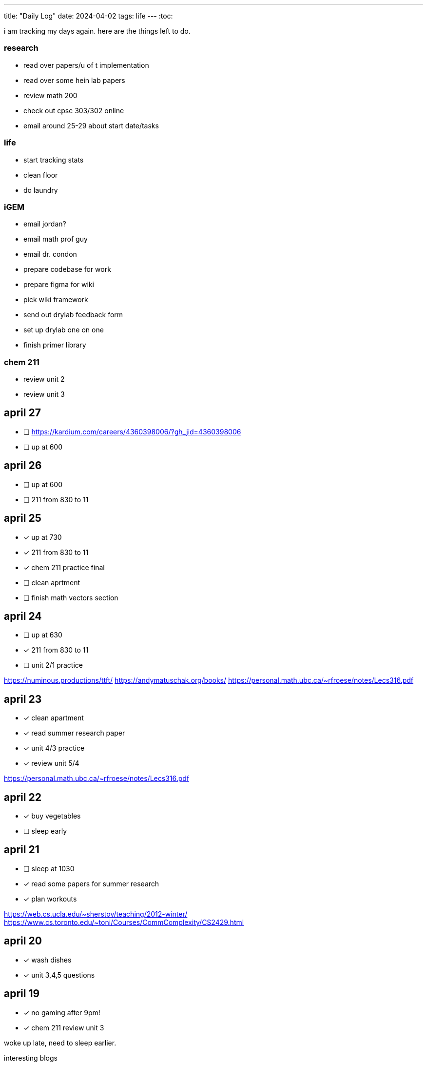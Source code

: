 ---
title: "Daily Log"
date: 2024-04-02
tags: life
---
:toc:

i am tracking my days again. here are the things left to do.

=== research
* read over papers/u of t implementation
* read over some hein lab papers
* review math 200
* check out cpsc 303/302 online
* email around 25-29 about start date/tasks

=== life 
* start tracking stats
* clean floor
* do laundry

=== iGEM
* email jordan?
* email math prof guy
* email dr. condon
* prepare codebase for work
* prepare figma for wiki
* pick wiki framework
* send out drylab feedback form
* set up drylab one on one
* finish primer library

=== chem 211
* review unit 2
* review unit 3

== april 27
* [ ] https://kardium.com/careers/4360398006/?gh_jid=4360398006
* [ ] up at 600

== april 26
* [ ] up at 600
* [ ] 211 from 830 to 11

== april 25
* [*] up at 730
* [*] 211 from 830 to 11
* [*] chem 211 practice final
* [ ] clean aprtment
* [ ] finish math vectors section

== april 24
* [ ] up at 630
* [*] 211 from 830 to 11
* [ ] unit 2/1 practice


https://numinous.productions/ttft/
https://andymatuschak.org/books/
https://personal.math.ubc.ca/~rfroese/notes/Lecs316.pdf

== april 23
* [*] clean apartment
* [*] read summer research paper
* [*] unit 4/3 practice
* [*] review unit 5/4

https://personal.math.ubc.ca/~rfroese/notes/Lecs316.pdf

== april 22
* [*] buy vegetables
* [ ] sleep early

== april 21
* [ ] sleep at 1030
* [*] read some papers for summer research
* [*] plan workouts

https://web.cs.ucla.edu/~sherstov/teaching/2012-winter/
https://www.cs.toronto.edu/~toni/Courses/CommComplexity/CS2429.html

== april 20
* [*] wash dishes
* [*] unit 3,4,5 questions

== april 19
* [*] no gaming after 9pm!
* [*] chem 211 review unit 3

woke up late, need to sleep earlier.

interesting blogs

- https://notes.andymatuschak.org/About_these_notes
- https://quantum.country/qcvc
- https://frantic.im/tomorrowman/
- https://andymatuschak.org/books/

== april 18
* [*] take out trash
* [*] chem211, do unit 2 problems

== april 17
* [*] cleaning
* [*] chem 211: unit 2
* [*] plan workouts
* [ ] take out trash
* [*] buy groceries
* [ ] reschedule dentist appointment
* [*] chem 211 redo MT1

== april 16
* [*] chem 401 finish takehome final
* [*] chem 211 review/do unit 1 questions
* [*] clean kitchen
* [ ] clean bedroom

https://web.math.princeton.edu/generals/
https://joaquinbarroso.com/2016/05/26/the-art-of-finding-transition-states-part-1/
https://phas.ubc.ca/~phys304/2008-Phys304Website/
https://phas.ubc.ca/~phys304/2008-Phys304Website/
https://www.sciencedirect.com/topics/chemistry/restricted-open-shell-hartree-fock-calculation
https://onlinelibrary.wiley.com/doi/10.1002/qua.560200502
https://pubs.aip.org/aip/jcp/article/130/20/201101/71039/Symmetry-structured-correlation-in-projected

== april 15
* [*] practice point group stuff
* [*] chem 211 finish ch 12 reading
* [*] chem 211 ps5
* [ ] plan summer workouts
* [ ] chem 211 review unit 1

stuff i want to read

https://faculty.washington.edu/ajko/publications?diversity
https://faculty.washington.edu/ajko/publications?tutorials
https://faculty.washington.edu/ajko/publications?methods


== april 14
* [ ] practice point group stuff
* [*] chem 412 final p1
* [*] chem 401 final
* [*] chem 412 review lectures 20 and more
* [ ] chem 211 finish ch 12 reading
* [ ] chem 211 ps5

i wokeup late because the apartment above me was partying and i couldnt sleep. waking up tired really annoys me and im pretty moody throughout the rest of the day.

== april 13
* [*] filed taxes??
* [*] sent return
* [ ] email about return
* [*] finish ps7
* [ ] finish take home final (412)
* [*] lectures 1 - 10
* [*] lectures 10 - 14
* [*] lectures 14 - 18
* [*] lectures 18 - 20

== april 12
* [ ] finish ps7
* [ ] finish take home final (412)
* [*] finish take home final (401)
* [*] do half of ps5 (211) [done]
* [*] gym
* [*] plan gym workouts

== april 11
* return earring package
* finish ps7

now have everything i need to finish all existing assignments. finished reading divine rivials. not doing a great job being consistent in the gym unfortunately.

== april 8
i need to remember to turn the heat down or i can't fall asleep. i should start tracking calories and workouts more. i didn't realise most of my finals were in the first 2 days. i think i need to eat more protein.

=== workout
* squat
* back extension
* ham extension
* quad extension
* shoulder press
* chest press

=== eaten
* bagel
* coffee
* jam

== april 7
seems like courses have no adjusted for the midterm break. need to make sure i am properly allocating my time, and i need to fix my sleep schedule.

=== workout
* 3 km run
* random stuff

=== eaten
* coffee
* bagel
* two egg
* rice
* bok choy
* egg tart
* pork belly
* beef

== april 6
tired, need to fix sleep.

==== eaten
* 4 dark chocolate, protein pancake
* 1 cup coffee
* bok choy
* tofu
* rice
* pork belly (korean resturant)
* beef (korean resturant)

==== workout
* sumo dl 135 (2*8) 185 (3*6)
* Hp 185 5*15-20
* Cable Lat raise 3*10
* Bicep curl 4*10
* Sl dl to sp 20 4*5

== april 4/5
weight: 120.2

== april 3
i feel kind of resistant to working because i'm kind of stressed and i did not sleep well yesterday. have to wake up and face the sun or something, my eyes are deceased.

== april 2
very tired, need to sleep earlier, because i like to get up early. need to plan out things left to do. i finished the chem 245 lab, finished the characterization problems, didn't do much of the guided inquiry. need to review todays 211 lecture. did some ps6. tomorrow need to do more 245 review, finsih ps6, finish gi discussion questions

=== interesting things
- https://pubs.rsc.org/en/content/articlelanding/2023/cc/d3cc03229a/unauth
- https://pubs.rsc.org/en/content/articlehtml/2023/sc/d2sc05974f
- https://pubs.acs.org/doi/10.1021/acs.orglett.1c04134
- https://pubs.rsc.org/en/content/articlelanding/2022/ob/d2ob00272h
- https://www.thereidlab.com/publications
- https://tanner.chem.ubc.ca/
- https://www.jbc.org/article/S0021-9258(19)78396-3/fulltext
- https://onlinelibrary.wiley.com/doi/epdf/10.1002/anie.199715201
